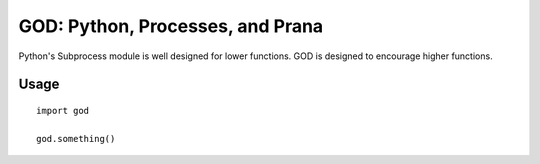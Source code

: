 GOD: Python, Processes, and Prana
=================================

Python's Subprocess module is well designed for lower functions. GOD is designed
to encourage higher functions.

Usage
-----

::

    import god

    god.something()


